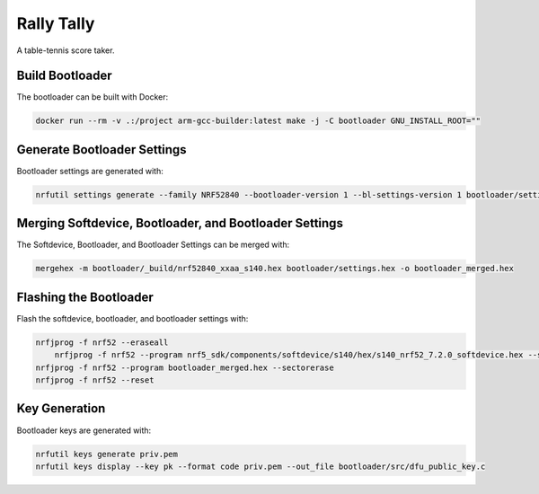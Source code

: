 Rally Tally
===========

A table-tennis score taker.

Build Bootloader
----------------

The bootloader can be built with Docker:

.. code-block:: bash

    docker run --rm -v .:/project arm-gcc-builder:latest make -j -C bootloader GNU_INSTALL_ROOT=""

Generate Bootloader Settings
----------------------------

Bootloader settings are generated with:

.. code-block:: bash

    nrfutil settings generate --family NRF52840 --bootloader-version 1 --bl-settings-version 1 bootloader/settings.hex

Merging Softdevice, Bootloader, and Bootloader Settings
-------------------------------------------------------

The Softdevice, Bootloader, and Bootloader Settings can be merged with:

.. code-block:: bash

    mergehex -m bootloader/_build/nrf52840_xxaa_s140.hex bootloader/settings.hex -o bootloader_merged.hex

Flashing the Bootloader
-----------------------

Flash the softdevice, bootloader, and bootloader settings with:

.. code-block:: bash

    nrfjprog -f nrf52 --eraseall
	nrfjprog -f nrf52 --program nrf5_sdk/components/softdevice/s140/hex/s140_nrf52_7.2.0_softdevice.hex --sectorerase
    nrfjprog -f nrf52 --program bootloader_merged.hex --sectorerase
    nrfjprog -f nrf52 --reset

Key Generation
--------------

Bootloader keys are generated with:

.. code-block:: bash

    nrfutil keys generate priv.pem
    nrfutil keys display --key pk --format code priv.pem --out_file bootloader/src/dfu_public_key.c

